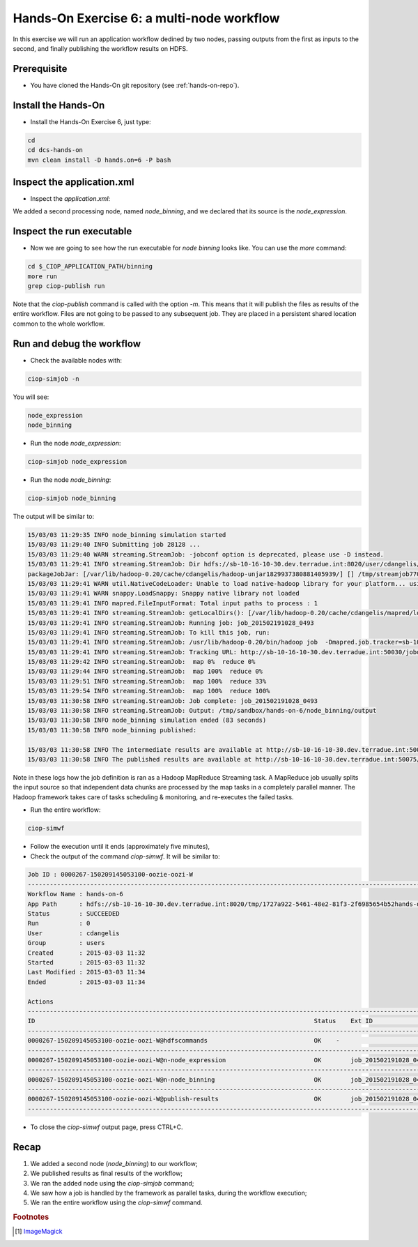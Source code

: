 .. _multinode:

Hands-On Exercise 6: a multi-node workflow
##########################################

In this exercise we will run an application workflow dedined by two nodes, passing outputs from the first as inputs to the second, and finally publishing the workflow results on HDFS.   

Prerequisite
=============

* You have cloned the Hands-On git repository (see :ref:`hands-on-repo`).

Install the Hands-On
====================

* Install the Hands-On Exercise 6, just type:

.. code-block:: console

  cd
  cd dcs-hands-on
  mvn clean install -D hands.on=6 -P bash

Inspect the application.xml
===========================

* Inspect the *application.xml*:

.. container:: context-application-descriptor-file

  .. literalinclude:: src/dcs-hands-on/src/main/app-resources/hands-on-6/application.xml
       :language: xml
       :tab-width: 2

We added a second processing node, named *node_binning*, and we declared that its source is the *node_expression*.

.. container:: context-application-descriptor-file

  .. literalinclude:: src/dcs-hands-on/src/main/app-resources/hands-on-6/application.xml
       :language: xml
       :tab-width: 2
       :lines: 60-68

Inspect the run executable
===========================

* Now we are going to see how the run executable for *node binning* looks like. You can use the *more* command:   

.. code-block:: console

  cd $_CIOP_APPLICATION_PATH/binning
  more run
  grep ciop-publish run

Note that the *ciop-publish* command is called with the option *-m*. This means that it will publish the files as results of the entire workflow. Files are not going to be passed to any subsequent job. They are placed in a persistent shared location common to the whole workflow.

Run and debug the workflow
==========================

* Check the available nodes with:

.. code-block:: console

  ciop-simjob -n

You will see:

.. code-block:: console-output

  node_expression
  node_binning

* Run the node *node_expression*:

.. code-block:: console

  ciop-simjob node_expression

* Run the node *node_binning*:

.. code-block:: console

  ciop-simjob node_binning

The output will be similar to:

.. code-block:: console-output

  15/03/03 11:29:35 INFO node_binning simulation started
  15/03/03 11:29:40 INFO Submitting job 28128 ...
  15/03/03 11:29:40 WARN streaming.StreamJob: -jobconf option is deprecated, please use -D instead.
  15/03/03 11:29:41 INFO streaming.StreamJob: Dir hdfs://sb-10-16-10-30.dev.terradue.int:8020/user/cdangelis/monitor already exists
  packageJobJar: [/var/lib/hadoop-0.20/cache/cdangelis/hadoop-unjar1829937380881405939/] [] /tmp/streamjob7701460819939999938.jar tmpDir=null
  15/03/03 11:29:41 WARN util.NativeCodeLoader: Unable to load native-hadoop library for your platform... using builtin-java classes where applicable
  15/03/03 11:29:41 WARN snappy.LoadSnappy: Snappy native library not loaded
  15/03/03 11:29:41 INFO mapred.FileInputFormat: Total input paths to process : 1
  15/03/03 11:29:41 INFO streaming.StreamJob: getLocalDirs(): [/var/lib/hadoop-0.20/cache/cdangelis/mapred/local]
  15/03/03 11:29:41 INFO streaming.StreamJob: Running job: job_201502191028_0493
  15/03/03 11:29:41 INFO streaming.StreamJob: To kill this job, run:
  15/03/03 11:29:41 INFO streaming.StreamJob: /usr/lib/hadoop-0.20/bin/hadoop job  -Dmapred.job.tracker=sb-10-16-10-30.dev.terradue.int:8021 -kill job_201502191028_0493
  15/03/03 11:29:41 INFO streaming.StreamJob: Tracking URL: http://sb-10-16-10-30.dev.terradue.int:50030/jobdetails.jsp?jobid=job_201502191028_0493
  15/03/03 11:29:42 INFO streaming.StreamJob:  map 0%  reduce 0%
  15/03/03 11:29:44 INFO streaming.StreamJob:  map 100%  reduce 0%
  15/03/03 11:29:51 INFO streaming.StreamJob:  map 100%  reduce 33%
  15/03/03 11:29:54 INFO streaming.StreamJob:  map 100%  reduce 100%
  15/03/03 11:30:58 INFO streaming.StreamJob: Job complete: job_201502191028_0493
  15/03/03 11:30:58 INFO streaming.StreamJob: Output: /tmp/sandbox/hands-on-6/node_binning/output
  15/03/03 11:30:58 INFO node_binning simulation ended (83 seconds)
  15/03/03 11:30:58 INFO node_binning published:
   
  15/03/03 11:30:58 INFO The intermediate results are available at http://sb-10-16-10-30.dev.terradue.int:50075/browseDirectory.jsp?dir=/tmp/sandbox/hands-on-6/node_binning%2Fdata&namenodeInfoPort=50070
  15/03/03 11:30:58 INFO The published results are available at http://sb-10-16-10-30.dev.terradue.int:50075/browseDirectory.jsp?dir=/tmp/sandbox/hands-on-6/node_binning%2F_results&namenodeInfoPort=50070

Note in these logs how the job definition is ran as a Hadoop MapReduce Streaming task.
A MapReduce job usually splits the input source so that independent data chunks are processed by the map tasks in a completely parallel manner.
The Hadoop framework takes care of tasks scheduling & monitoring, and re-executes the failed tasks.

* Run the entire workflow:

.. code-block:: console

  ciop-simwf

* Follow the execution until it ends (approximately five minutes),

* Check the output of the command *ciop-simwf*. It will be similar to:

.. code-block:: console-output

  Job ID : 0000267-150209145053100-oozie-oozi-W
  ------------------------------------------------------------------------------------------------------------------------------------
  Workflow Name : hands-on-6
  App Path      : hdfs://sb-10-16-10-30.dev.terradue.int:8020/tmp/1727a922-5461-48e2-81f3-2f6985654b52hands-on-6/workflow.xml
  Status        : SUCCEEDED
  Run           : 0
  User          : cdangelis
  Group         : users
  Created       : 2015-03-03 11:32
  Started       : 2015-03-03 11:32
  Last Modified : 2015-03-03 11:34
  Ended         : 2015-03-03 11:34

  Actions
  ------------------------------------------------------------------------------------------------------------------------------------
  ID                                                                            Status    Ext ID                 Ext Status Err Code
  ------------------------------------------------------------------------------------------------------------------------------------
  0000267-150209145053100-oozie-oozi-W@hdfscommands                             OK    -                      OK         -
  ------------------------------------------------------------------------------------------------------------------------------------
  0000267-150209145053100-oozie-oozi-W@n-node_expression                        OK        job_201502191028_0495  SUCCEEDED  -
  ------------------------------------------------------------------------------------------------------------------------------------
  0000267-150209145053100-oozie-oozi-W@n-node_binning                           OK        job_201502191028_0497  SUCCEEDED  -
  ------------------------------------------------------------------------------------------------------------------------------------
  0000267-150209145053100-oozie-oozi-W@publish-results                          OK        job_201502191028_0499  SUCCEEDED  -
  ------------------------------------------------------------------------------------------------------------------------------------

* To close the *ciop-simwf* output page, press CTRL+C.

Recap
=====

#. We added a second node (*node_binning*) to our workflow;
#. We published results as final results of the workflow;
#. We ran the added node using the *ciop-simjob* command;
#. We saw how a job is handled by the framework as parallel tasks, during the workflow execution;
#. We ran the entire workflow using the *ciop-simwf* command.

.. rubric:: Footnotes

.. [#f1] `ImageMagick <http://www.imagemagick.org/>`_
